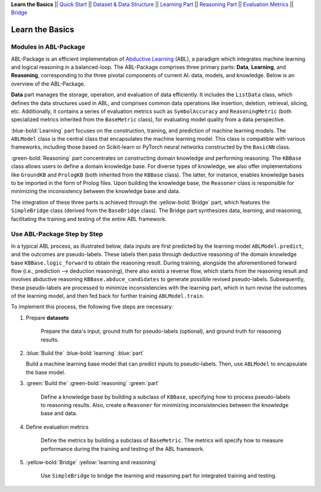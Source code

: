 **Learn the Basics** ||
`Quick Start <Quick-Start.html>`_ ||
`Dataset & Data Structure <Datasets.html>`_ ||
`Learning Part <Learning.html>`_ ||
`Reasoning Part <Reasoning.html>`_ ||
`Evaluation Metrics <Evaluation.html>`_ ||
`Bridge <Bridge.html>`_ 

Learn the Basics
================

Modules in ABL-Package
----------------------

ABL-Package is an efficient implementation of `Abductive Learning <../Overview/Abductive-Learning.html>`_ (ABL), 
a paradigm which integrates machine learning and logical reasoning in a balanced-loop.
The ABL-Package comprises three primary parts: **Data**, **Learning**, and
**Reasoning**, corresponding to the three pivotal components of current
AI: data, models, and knowledge. Below is an overview of the ABL-Package.

.. image:: ../_static/img/ABL-Package.png

**Data** part manages the storage, operation, and evaluation of data efficiently.
It includes the ``ListData`` class, which defines the data structures used in
ABL, and comprises common data operations like insertion, deletion, 
retrieval, slicing, etc. Additionally, it contains a series of evaluation metrics 
such as ``SymbolAccuracy`` and ``ReasoningMetric`` (both specialized metrics 
inherited from the ``BaseMetric`` class), for evaluating model quality from a 
data perspective.

:blue-bold:`Learning` part focuses on the construction, training, and
prediction of machine learning models. The ``ABLModel`` class is the 
central class that encapsulates the machine learning model. This class is
compatible with various frameworks, including those based on Scikit-learn
or PyTorch neural networks constructed by the ``BasicNN`` class.

:green-bold:`Reasoning` part concentrates on constructing domain knowledge and 
performing reasoning. The ``KBBase`` class allows users to define a 
domain knowledge base. For diverse types of knowledge, we also offer
implementations like ``GroundKB`` and ``PrologKB`` (both inherited 
from the ``KBBase`` class). The latter, for instance, enables 
knowledge bases to be imported in the form of Prolog files.
Upon building the knowledge base, the ``Reasoner`` class is
responsible for minimizing the inconsistency between the knowledge base
and data.

The integration of these three parts is achieved through the
:yellow-bold:`Bridge` part, which features the ``SimpleBridge`` class (derived 
from the ``BaseBridge`` class). The Bridge part synthesizes data, 
learning, and reasoning, facilitating the training and testing 
of the entire ABL framework.

Use ABL-Package Step by Step
----------------------------

In a typical ABL process, as illustrated below, 
data inputs are first predicted by the learning model ``ABLModel.predict``, and the outcomes are pseudo-labels.
These labels then pass through deductive reasoning of the domain knowledge base ``KBBase.logic_forward``
to obtain the reasoning result. During training, 
alongside the aforementioned forward flow (i.e., prediction --> deduction reasoning), 
there also exists a reverse flow, which starts from the reasoning result and 
involves abductive reasoning ``KBBase.abduce_candidates`` to generate possible revised pseudo-labels. 
Subsequently, these pseudo-labels are processed to minimize inconsistencies with the learning part, 
which in turn revise the outcomes of the learning model, and then 
fed back for further training ``ABLModel.train``.  

.. image:: ../_static/img/usage.png

To implement this process, the following five steps are necessary:

1. Prepare **datasets**

    Prepare the data's input, ground truth for pseudo-labels (optional), and ground truth for reasoning results.

2.  :blue:`Build the` :blue-bold:`learning` :blue:`part`

    Build a machine learning base model that can predict inputs to pseudo-labels. 
    Then, use ``ABLModel`` to encapsulate the base model.

3. :green:`Build the` :green-bold:`reasoning` :green:`part`

    Define a knowledge base by building a subclass of ``KBBase``, specifying how to 
    process pseudo-labels to reasoning results.
    Also, create a ``Reasoner`` for minimizing inconsistencies 
    between the knowledge base and data.

4. Define evaluation metrics

    Define the metrics by building a subclass of ``BaseMetric``. The metrics will 
    specify how to measure performance during the training and testing of the ABL framework.

5. :yellow-bold:`Bridge` :yellow:`learning and reasoning`

    Use ``SimpleBridge`` to bridge the learning and reasoning part
    for integrated training and testing. 
